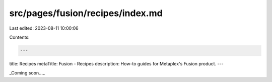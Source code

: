 src/pages/fusion/recipes/index.md
=================================

Last edited: 2023-08-11 10:00:06

Contents:

.. code-block:: md

    ---
title: Recipes
metaTitle: Fusion - Recipes
description: How-to guides for Metaplex's Fusion product.
---

_Coming soon..._


